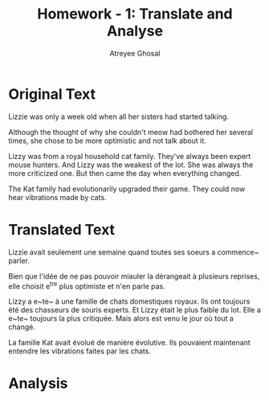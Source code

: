#+TITLE: Homework - 1: Translate and Analyse
#+AUTHOR: Atreyee Ghosal

# key: ~ : acute accent
# key: ` : grave accent
# key: ^ : chapeau

* Original Text

Lizzie was only a week old when all her sisters had started talking.

Although the thought of why she couldn't meow had bothered her several times, she chose to be more optimistic and not talk about it.

Lizzy was from a royal household cat family. They've always been expert mouse hunters. And Lizzy was the weakest of the lot. She was always the more criticized one. But then came the day when everything changed.

The Kat family had evolutionarily upgraded their game. They could now hear vibrations made by cats.

* Translated Text

Lizzie avait seulement une semaine quand toutes ses soeurs a commence~ parler.

Bien que l'idée de ne pas pouvoir miauler la dérangeait à plusieurs reprises, elle choisit e^tre plus optimiste et n'en parle pas. 

Lizzy a e~te~ à une famille de chats domestiques royaux. Ils ont toujours été des chasseurs de souris experts. Et Lizzy était le plus faible du lot. Elle a e~te~ toujours la plus critiquée. Mais alors est venu le jour où tout a changé.

La famille Kat avait évolué de manière évolutive. Ils pouvaient maintenant entendre les vibrations faites par les chats.


* Analysis
